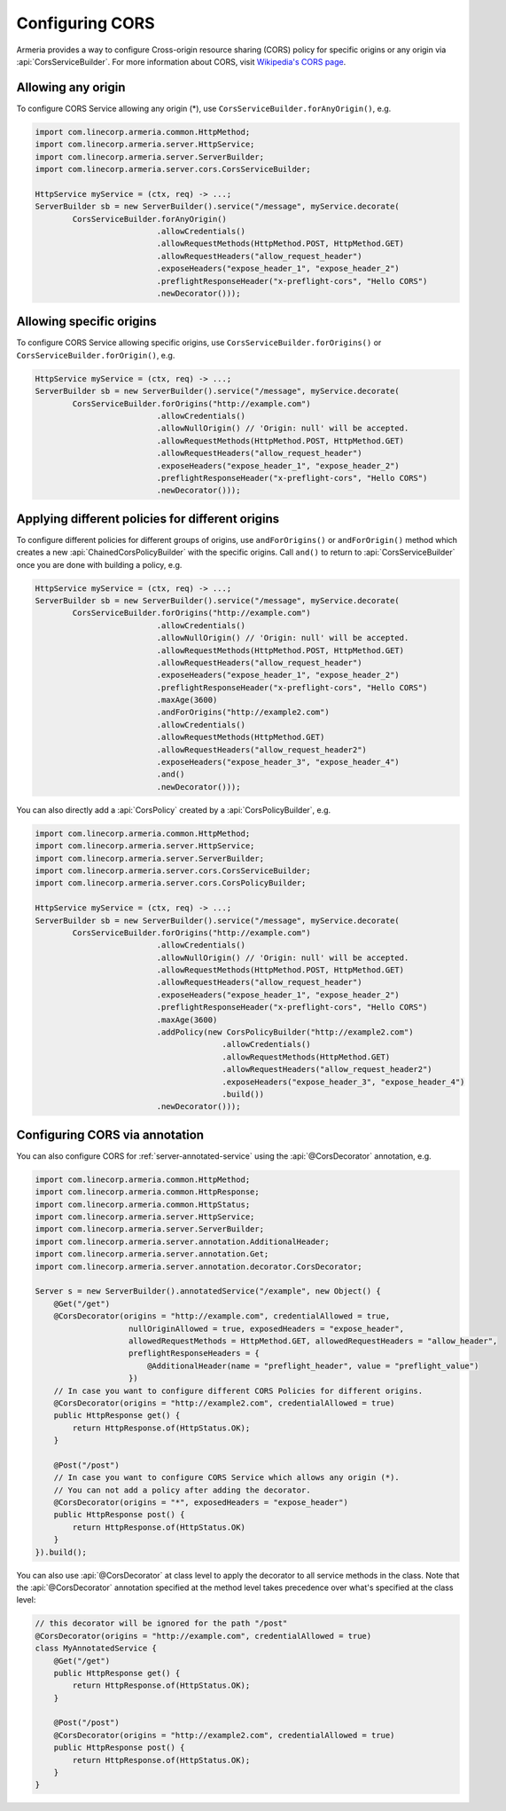 .. _server-cors:

Configuring CORS
================

Armeria provides a way to configure Cross-origin resource sharing (CORS) policy for specific origins or
any origin via :api:`CorsServiceBuilder`. For more information about CORS,
visit `Wikipedia's CORS page <https://en.wikipedia.org/wiki/Cross-origin_resource_sharing>`_.


Allowing any origin
-------------------
To configure CORS Service allowing any origin (*), use ``CorsServiceBuilder.forAnyOrigin()``, e.g.

.. code-block:: java

    import com.linecorp.armeria.common.HttpMethod;
    import com.linecorp.armeria.server.HttpService;
    import com.linecorp.armeria.server.ServerBuilder;
    import com.linecorp.armeria.server.cors.CorsServiceBuilder;

    HttpService myService = (ctx, req) -> ...;
    ServerBuilder sb = new ServerBuilder().service("/message", myService.decorate(
            CorsServiceBuilder.forAnyOrigin()
                              .allowCredentials()
                              .allowRequestMethods(HttpMethod.POST, HttpMethod.GET)
                              .allowRequestHeaders("allow_request_header")
                              .exposeHeaders("expose_header_1", "expose_header_2")
                              .preflightResponseHeader("x-preflight-cors", "Hello CORS")
                              .newDecorator()));

Allowing specific origins
-------------------------
To configure CORS Service allowing specific origins, use ``CorsServiceBuilder.forOrigins()`` or
``CorsServiceBuilder.forOrigin()``, e.g.

.. code-block:: java

    HttpService myService = (ctx, req) -> ...;
    ServerBuilder sb = new ServerBuilder().service("/message", myService.decorate(
            CorsServiceBuilder.forOrigins("http://example.com")
                              .allowCredentials()
                              .allowNullOrigin() // 'Origin: null' will be accepted.
                              .allowRequestMethods(HttpMethod.POST, HttpMethod.GET)
                              .allowRequestHeaders("allow_request_header")
                              .exposeHeaders("expose_header_1", "expose_header_2")
                              .preflightResponseHeader("x-preflight-cors", "Hello CORS")
                              .newDecorator()));


Applying different policies for different origins
-------------------------------------------------
To configure different policies for different groups of origins, use ``andForOrigins()`` or ``andForOrigin()``
method which creates a new :api:`ChainedCorsPolicyBuilder` with the specific origins.
Call ``and()`` to return to :api:`CorsServiceBuilder` once you are done with building a policy, e.g.

.. code-block:: java

    HttpService myService = (ctx, req) -> ...;
    ServerBuilder sb = new ServerBuilder().service("/message", myService.decorate(
            CorsServiceBuilder.forOrigins("http://example.com")
                              .allowCredentials()
                              .allowNullOrigin() // 'Origin: null' will be accepted.
                              .allowRequestMethods(HttpMethod.POST, HttpMethod.GET)
                              .allowRequestHeaders("allow_request_header")
                              .exposeHeaders("expose_header_1", "expose_header_2")
                              .preflightResponseHeader("x-preflight-cors", "Hello CORS")
                              .maxAge(3600)
                              .andForOrigins("http://example2.com")
                              .allowCredentials()
                              .allowRequestMethods(HttpMethod.GET)
                              .allowRequestHeaders("allow_request_header2")
                              .exposeHeaders("expose_header_3", "expose_header_4")
                              .and()
                              .newDecorator()));

You can also directly add a :api:`CorsPolicy` created by a :api:`CorsPolicyBuilder`, e.g.

.. code-block:: java

    import com.linecorp.armeria.common.HttpMethod;
    import com.linecorp.armeria.server.HttpService;
    import com.linecorp.armeria.server.ServerBuilder;
    import com.linecorp.armeria.server.cors.CorsServiceBuilder;
    import com.linecorp.armeria.server.cors.CorsPolicyBuilder;

    HttpService myService = (ctx, req) -> ...;
    ServerBuilder sb = new ServerBuilder().service("/message", myService.decorate(
            CorsServiceBuilder.forOrigins("http://example.com")
                              .allowCredentials()
                              .allowNullOrigin() // 'Origin: null' will be accepted.
                              .allowRequestMethods(HttpMethod.POST, HttpMethod.GET)
                              .allowRequestHeaders("allow_request_header")
                              .exposeHeaders("expose_header_1", "expose_header_2")
                              .preflightResponseHeader("x-preflight-cors", "Hello CORS")
                              .maxAge(3600)
                              .addPolicy(new CorsPolicyBuilder("http://example2.com")
                                            .allowCredentials()
                                            .allowRequestMethods(HttpMethod.GET)
                                            .allowRequestHeaders("allow_request_header2")
                                            .exposeHeaders("expose_header_3", "expose_header_4")
                                            .build())
                              .newDecorator()));

Configuring CORS via annotation
-------------------------------

You can also configure CORS for :ref:`server-annotated-service` using the :api:`@CorsDecorator` annotation, e.g.

.. code-block:: java

    import com.linecorp.armeria.common.HttpMethod;
    import com.linecorp.armeria.common.HttpResponse;
    import com.linecorp.armeria.common.HttpStatus;
    import com.linecorp.armeria.server.HttpService;
    import com.linecorp.armeria.server.ServerBuilder;
    import com.linecorp.armeria.server.annotation.AdditionalHeader;
    import com.linecorp.armeria.server.annotation.Get;
    import com.linecorp.armeria.server.annotation.decorator.CorsDecorator;

    Server s = new ServerBuilder().annotatedService("/example", new Object() {
        @Get("/get")
        @CorsDecorator(origins = "http://example.com", credentialAllowed = true,
                        nullOriginAllowed = true, exposedHeaders = "expose_header",
                        allowedRequestMethods = HttpMethod.GET, allowedRequestHeaders = "allow_header",
                        preflightResponseHeaders = {
                            @AdditionalHeader(name = "preflight_header", value = "preflight_value")
                        })
        // In case you want to configure different CORS Policies for different origins.
        @CorsDecorator(origins = "http://example2.com", credentialAllowed = true)
        public HttpResponse get() {
            return HttpResponse.of(HttpStatus.OK);
        }

        @Post("/post")
        // In case you want to configure CORS Service which allows any origin (*).
        // You can not add a policy after adding the decorator.
        @CorsDecorator(origins = "*", exposedHeaders = "expose_header")
        public HttpResponse post() {
            return HttpResponse.of(HttpStatus.OK)
        }
    }).build();

You can also use :api:`@CorsDecorator` at class level to apply the decorator to all service methods in the class.
Note that the :api:`@CorsDecorator` annotation specified at the method level takes precedence over what's specified at the class level:

.. code-block:: java

    // this decorator will be ignored for the path "/post"
    @CorsDecorator(origins = "http://example.com", credentialAllowed = true)
    class MyAnnotatedService {
        @Get("/get")
        public HttpResponse get() {
            return HttpResponse.of(HttpStatus.OK);
        }

        @Post("/post")
        @CorsDecorator(origins = "http://example2.com", credentialAllowed = true)
        public HttpResponse post() {
            return HttpResponse.of(HttpStatus.OK);
        }
    }